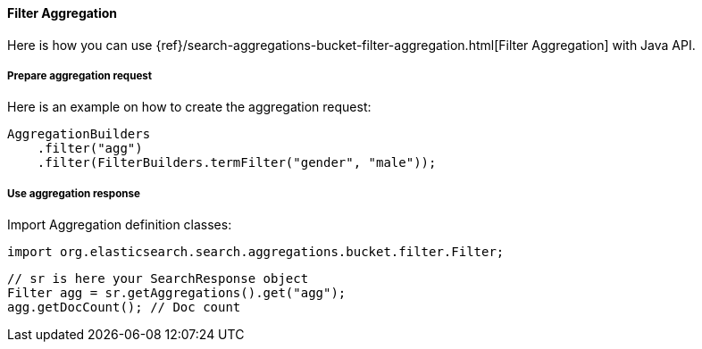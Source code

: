 [[java-aggs-bucket-filter]]
==== Filter Aggregation

Here is how you can use
{ref}/search-aggregations-bucket-filter-aggregation.html[Filter Aggregation]
with Java API.


===== Prepare aggregation request

Here is an example on how to create the aggregation request:

[source,java]
--------------------------------------------------
AggregationBuilders
    .filter("agg")
    .filter(FilterBuilders.termFilter("gender", "male"));
--------------------------------------------------


===== Use aggregation response

Import Aggregation definition classes:

[source,java]
--------------------------------------------------
import org.elasticsearch.search.aggregations.bucket.filter.Filter;
--------------------------------------------------

[source,java]
--------------------------------------------------
// sr is here your SearchResponse object
Filter agg = sr.getAggregations().get("agg");
agg.getDocCount(); // Doc count
--------------------------------------------------

